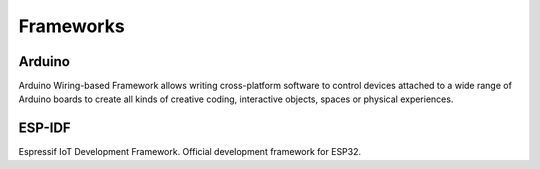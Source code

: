 .. _iot-bus-frameworks:

Frameworks
----------
.. _framework_arduino:

Arduino
=======

Arduino Wiring-based Framework allows writing cross-platform software to control devices attached to a wide range of Arduino boards to create all kinds of creative coding, interactive objects, spaces or physical experiences.

.. _framework_espidf:

ESP-IDF
=======

Espressif IoT Development Framework. Official development framework for ESP32.
